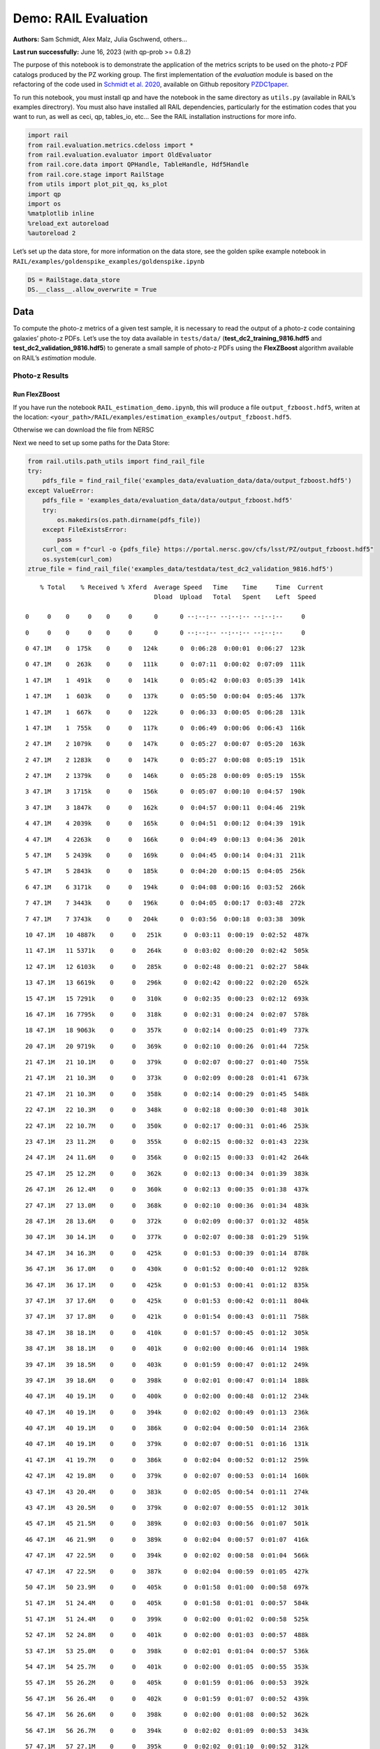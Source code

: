 Demo: RAIL Evaluation
=====================

**Authors:** Sam Schmidt, Alex Malz, Julia Gschwend, others…

**Last run successfully:** June 16, 2023 (with qp-prob >= 0.8.2)

The purpose of this notebook is to demonstrate the application of the
metrics scripts to be used on the photo-z PDF catalogs produced by the
PZ working group. The first implementation of the *evaluation* module is
based on the refactoring of the code used in `Schmidt et
al. 2020 <https://arxiv.org/pdf/2001.03621.pdf>`__, available on Github
repository `PZDC1paper <https://github.com/LSSTDESC/PZDC1paper>`__.

To run this notebook, you must install qp and have the notebook in the
same directory as ``utils.py`` (available in RAIL’s examples
directrory). You must also have installed all RAIL dependencies,
particularly for the estimation codes that you want to run, as well as
ceci, qp, tables_io, etc… See the RAIL installation instructions for
more info.

.. code:: ipython3

    import rail
    from rail.evaluation.metrics.cdeloss import *
    from rail.evaluation.evaluator import OldEvaluator
    from rail.core.data import QPHandle, TableHandle, Hdf5Handle
    from rail.core.stage import RailStage
    from utils import plot_pit_qq, ks_plot
    import qp 
    import os
    %matplotlib inline
    %reload_ext autoreload
    %autoreload 2

Let’s set up the data store, for more information on the data store, see
the golden spike example notebook in
``RAIL/examples/goldenspike_examples/goldenspike.ipynb``

.. code:: ipython3

    DS = RailStage.data_store
    DS.__class__.allow_overwrite = True

Data
----

To compute the photo-z metrics of a given test sample, it is necessary
to read the output of a photo-z code containing galaxies’ photo-z PDFs.
Let’s use the toy data available in ``tests/data/``
(**test_dc2_training_9816.hdf5** and **test_dc2_validation_9816.hdf5**)
to generate a small sample of photo-z PDFs using the **FlexZBoost**
algorithm available on RAIL’s *estimation* module.

Photo-z Results
~~~~~~~~~~~~~~~

Run FlexZBoost
^^^^^^^^^^^^^^

If you have run the notebook ``RAIL_estimation_demo.ipynb``, this will
produce a file ``output_fzboost.hdf5``, writen at the location:
``<your_path>/RAIL/examples/estimation_examples/output_fzboost.hdf5``.

Otherwise we can download the file from NERSC

Next we need to set up some paths for the Data Store:

.. code:: ipython3

    from rail.utils.path_utils import find_rail_file
    try:
        pdfs_file = find_rail_file('examples_data/evaluation_data/data/output_fzboost.hdf5')
    except ValueError:
        pdfs_file = 'examples_data/evaluation_data/data/output_fzboost.hdf5'
        try:
            os.makedirs(os.path.dirname(pdfs_file))
        except FileExistsError:
            pass
        curl_com = f"curl -o {pdfs_file} https://portal.nersc.gov/cfs/lsst/PZ/output_fzboost.hdf5"
        os.system(curl_com)
    ztrue_file = find_rail_file('examples_data/testdata/test_dc2_validation_9816.hdf5')


.. parsed-literal::

      % Total    % Received % Xferd  Average Speed   Time    Time     Time  Current
                                     Dload  Upload   Total   Spent    Left  Speed
      0     0    0     0    0     0      0      0 --:--:-- --:--:-- --:--:--     0

.. parsed-literal::

      0     0    0     0    0     0      0      0 --:--:-- --:--:-- --:--:--     0

.. parsed-literal::

      0 47.1M    0  175k    0     0   124k      0  0:06:28  0:00:01  0:06:27  123k

.. parsed-literal::

      0 47.1M    0  263k    0     0   111k      0  0:07:11  0:00:02  0:07:09  111k

.. parsed-literal::

      1 47.1M    1  491k    0     0   141k      0  0:05:42  0:00:03  0:05:39  141k

.. parsed-literal::

      1 47.1M    1  603k    0     0   137k      0  0:05:50  0:00:04  0:05:46  137k

.. parsed-literal::

      1 47.1M    1  667k    0     0   122k      0  0:06:33  0:00:05  0:06:28  131k

.. parsed-literal::

      1 47.1M    1  755k    0     0   117k      0  0:06:49  0:00:06  0:06:43  116k

.. parsed-literal::

      2 47.1M    2 1079k    0     0   147k      0  0:05:27  0:00:07  0:05:20  163k

.. parsed-literal::

      2 47.1M    2 1283k    0     0   147k      0  0:05:27  0:00:08  0:05:19  151k

.. parsed-literal::

      2 47.1M    2 1379k    0     0   146k      0  0:05:28  0:00:09  0:05:19  155k

.. parsed-literal::

      3 47.1M    3 1715k    0     0   156k      0  0:05:07  0:00:10  0:04:57  190k

.. parsed-literal::

      3 47.1M    3 1847k    0     0   162k      0  0:04:57  0:00:11  0:04:46  219k

.. parsed-literal::

      4 47.1M    4 2039k    0     0   165k      0  0:04:51  0:00:12  0:04:39  191k

.. parsed-literal::

      4 47.1M    4 2263k    0     0   166k      0  0:04:49  0:00:13  0:04:36  201k

.. parsed-literal::

      5 47.1M    5 2439k    0     0   169k      0  0:04:45  0:00:14  0:04:31  211k

.. parsed-literal::

      5 47.1M    5 2843k    0     0   185k      0  0:04:20  0:00:15  0:04:05  256k

.. parsed-literal::

      6 47.1M    6 3171k    0     0   194k      0  0:04:08  0:00:16  0:03:52  266k

.. parsed-literal::

      7 47.1M    7 3443k    0     0   196k      0  0:04:05  0:00:17  0:03:48  272k

.. parsed-literal::

      7 47.1M    7 3743k    0     0   204k      0  0:03:56  0:00:18  0:03:38  309k

.. parsed-literal::

     10 47.1M   10 4887k    0     0   251k      0  0:03:11  0:00:19  0:02:52  487k

.. parsed-literal::

     11 47.1M   11 5371k    0     0   264k      0  0:03:02  0:00:20  0:02:42  505k

.. parsed-literal::

     12 47.1M   12 6103k    0     0   285k      0  0:02:48  0:00:21  0:02:27  584k

.. parsed-literal::

     13 47.1M   13 6619k    0     0   296k      0  0:02:42  0:00:22  0:02:20  652k

.. parsed-literal::

     15 47.1M   15 7291k    0     0   310k      0  0:02:35  0:00:23  0:02:12  693k

.. parsed-literal::

     16 47.1M   16 7795k    0     0   318k      0  0:02:31  0:00:24  0:02:07  578k

.. parsed-literal::

     18 47.1M   18 9063k    0     0   357k      0  0:02:14  0:00:25  0:01:49  737k

.. parsed-literal::

     20 47.1M   20 9719k    0     0   369k      0  0:02:10  0:00:26  0:01:44  725k

.. parsed-literal::

     21 47.1M   21 10.1M    0     0   379k      0  0:02:07  0:00:27  0:01:40  755k

.. parsed-literal::

     21 47.1M   21 10.3M    0     0   373k      0  0:02:09  0:00:28  0:01:41  673k

.. parsed-literal::

     21 47.1M   21 10.3M    0     0   358k      0  0:02:14  0:00:29  0:01:45  548k

.. parsed-literal::

     22 47.1M   22 10.3M    0     0   348k      0  0:02:18  0:00:30  0:01:48  301k

.. parsed-literal::

     22 47.1M   22 10.7M    0     0   350k      0  0:02:17  0:00:31  0:01:46  253k

.. parsed-literal::

     23 47.1M   23 11.2M    0     0   355k      0  0:02:15  0:00:32  0:01:43  223k

.. parsed-literal::

     24 47.1M   24 11.6M    0     0   356k      0  0:02:15  0:00:33  0:01:42  264k

.. parsed-literal::

     25 47.1M   25 12.2M    0     0   362k      0  0:02:13  0:00:34  0:01:39  383k

.. parsed-literal::

     26 47.1M   26 12.4M    0     0   360k      0  0:02:13  0:00:35  0:01:38  437k

.. parsed-literal::

     27 47.1M   27 13.0M    0     0   368k      0  0:02:10  0:00:36  0:01:34  483k

.. parsed-literal::

     28 47.1M   28 13.6M    0     0   372k      0  0:02:09  0:00:37  0:01:32  485k

.. parsed-literal::

     30 47.1M   30 14.1M    0     0   377k      0  0:02:07  0:00:38  0:01:29  519k

.. parsed-literal::

     34 47.1M   34 16.3M    0     0   425k      0  0:01:53  0:00:39  0:01:14  878k

.. parsed-literal::

     36 47.1M   36 17.0M    0     0   430k      0  0:01:52  0:00:40  0:01:12  928k

.. parsed-literal::

     36 47.1M   36 17.1M    0     0   425k      0  0:01:53  0:00:41  0:01:12  835k

.. parsed-literal::

     37 47.1M   37 17.6M    0     0   425k      0  0:01:53  0:00:42  0:01:11  804k

.. parsed-literal::

     37 47.1M   37 17.8M    0     0   421k      0  0:01:54  0:00:43  0:01:11  758k

.. parsed-literal::

     38 47.1M   38 18.1M    0     0   410k      0  0:01:57  0:00:45  0:01:12  305k

.. parsed-literal::

     38 47.1M   38 18.1M    0     0   401k      0  0:02:00  0:00:46  0:01:14  198k

.. parsed-literal::

     39 47.1M   39 18.5M    0     0   403k      0  0:01:59  0:00:47  0:01:12  249k

.. parsed-literal::

     39 47.1M   39 18.6M    0     0   398k      0  0:02:01  0:00:47  0:01:14  188k

.. parsed-literal::

     40 47.1M   40 19.1M    0     0   400k      0  0:02:00  0:00:48  0:01:12  234k

.. parsed-literal::

     40 47.1M   40 19.1M    0     0   394k      0  0:02:02  0:00:49  0:01:13  236k

.. parsed-literal::

     40 47.1M   40 19.1M    0     0   386k      0  0:02:04  0:00:50  0:01:14  236k

.. parsed-literal::

     40 47.1M   40 19.1M    0     0   379k      0  0:02:07  0:00:51  0:01:16  131k

.. parsed-literal::

     41 47.1M   41 19.7M    0     0   386k      0  0:02:04  0:00:52  0:01:12  259k

.. parsed-literal::

     42 47.1M   42 19.8M    0     0   379k      0  0:02:07  0:00:53  0:01:14  160k

.. parsed-literal::

     43 47.1M   43 20.4M    0     0   383k      0  0:02:05  0:00:54  0:01:11  274k

.. parsed-literal::

     43 47.1M   43 20.5M    0     0   379k      0  0:02:07  0:00:55  0:01:12  301k

.. parsed-literal::

     45 47.1M   45 21.5M    0     0   389k      0  0:02:03  0:00:56  0:01:07  501k

.. parsed-literal::

     46 47.1M   46 21.9M    0     0   389k      0  0:02:04  0:00:57  0:01:07  416k

.. parsed-literal::

     47 47.1M   47 22.5M    0     0   394k      0  0:02:02  0:00:58  0:01:04  566k

.. parsed-literal::

     47 47.1M   47 22.5M    0     0   387k      0  0:02:04  0:00:59  0:01:05  427k

.. parsed-literal::

     50 47.1M   50 23.9M    0     0   405k      0  0:01:58  0:01:00  0:00:58  697k

.. parsed-literal::

     51 47.1M   51 24.4M    0     0   405k      0  0:01:58  0:01:01  0:00:57  584k

.. parsed-literal::

     51 47.1M   51 24.4M    0     0   399k      0  0:02:00  0:01:02  0:00:58  525k

.. parsed-literal::

     52 47.1M   52 24.8M    0     0   401k      0  0:02:00  0:01:03  0:00:57  488k

.. parsed-literal::

     53 47.1M   53 25.0M    0     0   398k      0  0:02:01  0:01:04  0:00:57  536k

.. parsed-literal::

     54 47.1M   54 25.7M    0     0   401k      0  0:02:00  0:01:05  0:00:55  353k

.. parsed-literal::

     55 47.1M   55 26.2M    0     0   405k      0  0:01:59  0:01:06  0:00:53  392k

.. parsed-literal::

     56 47.1M   56 26.4M    0     0   402k      0  0:01:59  0:01:07  0:00:52  439k

.. parsed-literal::

     56 47.1M   56 26.6M    0     0   398k      0  0:02:00  0:01:08  0:00:52  362k

.. parsed-literal::

     56 47.1M   56 26.7M    0     0   394k      0  0:02:02  0:01:09  0:00:53  343k

.. parsed-literal::

     57 47.1M   57 27.1M    0     0   395k      0  0:02:02  0:01:10  0:00:52  312k

.. parsed-literal::

     58 47.1M   58 27.4M    0     0   393k      0  0:02:02  0:01:11  0:00:51  242k

.. parsed-literal::

     59 47.1M   59 27.9M    0     0   395k      0  0:02:01  0:01:12  0:00:49  304k

.. parsed-literal::

     60 47.1M   60 28.3M    0     0   395k      0  0:02:02  0:01:13  0:00:49  343k

.. parsed-literal::

     60 47.1M   60 28.3M    0     0   388k      0  0:02:04  0:01:14  0:00:50  311k

.. parsed-literal::

     60 47.1M   60 28.4M    0     0   385k      0  0:02:05  0:01:15  0:00:50  251k

.. parsed-literal::

     61 47.1M   61 28.7M    0     0   386k      0  0:02:04  0:01:16  0:00:48  275k

.. parsed-literal::

     61 47.1M   61 29.1M    0     0   380k      0  0:02:06  0:01:18  0:00:48  197k

.. parsed-literal::

     61 47.1M   61 29.2M    0     0   380k      0  0:02:06  0:01:18  0:00:48  174k

.. parsed-literal::

     62 47.1M   62 29.3M    0     0   377k      0  0:02:07  0:01:19  0:00:48  209k

.. parsed-literal::

     62 47.1M   62 29.4M    0     0   371k      0  0:02:10  0:01:21  0:00:49  180k

.. parsed-literal::

     62 47.1M   62 29.6M    0     0   370k      0  0:02:10  0:01:21  0:00:49  157k

.. parsed-literal::

     62 47.1M   62 29.6M    0     0   366k      0  0:02:11  0:01:22  0:00:49  117k

.. parsed-literal::

     62 47.1M   62 29.6M    0     0   364k      0  0:02:12  0:01:23  0:00:49   98k

.. parsed-literal::

     63 47.1M   63 29.8M    0     0   362k      0  0:02:13  0:01:24  0:00:49  114k

.. parsed-literal::

     63 47.1M   63 29.8M    0     0   358k      0  0:02:14  0:01:25  0:00:49  103k

.. parsed-literal::

     64 47.1M   64 30.2M    0     0   359k      0  0:02:14  0:01:26  0:00:48  149k

.. parsed-literal::

     64 47.1M   64 30.5M    0     0   358k      0  0:02:14  0:01:27  0:00:47  213k

.. parsed-literal::

     64 47.1M   64 30.5M    0     0   354k      0  0:02:16  0:01:28  0:00:48  186k

.. parsed-literal::

     64 47.1M   64 30.5M    0     0   348k      0  0:02:18  0:01:29  0:00:49  128k

.. parsed-literal::

     65 47.1M   65 30.9M    0     0   349k      0  0:02:18  0:01:30  0:00:48  204k

.. parsed-literal::

     65 47.1M   65 30.9M    0     0   345k      0  0:02:19  0:01:31  0:00:48  124k

.. parsed-literal::

     65 47.1M   65 30.9M    0     0   342k      0  0:02:21  0:01:32  0:00:49 71146

.. parsed-literal::

     65 47.1M   65 30.9M    0     0   338k      0  0:02:22  0:01:33  0:00:49 71146

.. parsed-literal::

     65 47.1M   65 30.9M    0     0   334k      0  0:02:24  0:01:34  0:00:50 79746

.. parsed-literal::

     65 47.1M   65 30.9M    0     0   331k      0  0:02:25  0:01:35  0:00:50  1635

.. parsed-literal::

     65 47.1M   65 30.9M    0     0   327k      0  0:02:27  0:01:36  0:00:51     0

.. parsed-literal::

     65 47.1M   65 30.9M    0     0   324k      0  0:02:28  0:01:37  0:00:51     0

.. parsed-literal::

     65 47.1M   65 30.9M    0     0   321k      0  0:02:30  0:01:38  0:00:52     0

.. parsed-literal::

     65 47.1M   65 30.9M    0     0   318k      0  0:02:31  0:01:39  0:00:52     0

.. parsed-literal::

     65 47.1M   65 30.9M    0     0   314k      0  0:02:33  0:01:40  0:00:53     0

.. parsed-literal::

     65 47.1M   65 30.9M    0     0   311k      0  0:02:34  0:01:41  0:00:53     0

.. parsed-literal::

     65 47.1M   65 30.9M    0     0   308k      0  0:02:36  0:01:42  0:00:54     0

.. parsed-literal::

     65 47.1M   65 30.9M    0     0   305k      0  0:02:37  0:01:43  0:00:54     0

.. parsed-literal::

     65 47.1M   65 30.9M    0     0   302k      0  0:02:39  0:01:44  0:00:55     0

.. parsed-literal::

     65 47.1M   65 30.9M    0     0   299k      0  0:02:40  0:01:45  0:00:55     0

.. parsed-literal::

     74 47.1M   74 35.3M    0     0   340k      0  0:02:21  0:01:46  0:00:35  952k

.. parsed-literal::

     95 47.1M   95 44.8M    0     0   428k      0  0:01:52  0:01:47  0:00:05 3028k100 47.1M  100 47.1M    0     0   448k      0  0:01:47  0:01:47 --:--:-- 4266k


Read the data in, note that the fzdata is a ``qp`` Ensemble, and thus we
should read it in as a ``QPHandle`` type file, while the ztrue_data is
tabular data, and should be read in as a ``Tablehandle`` when adding to
the data store

.. code:: ipython3

    fzdata = DS.read_file('pdfs_data', QPHandle, pdfs_file)
    ztrue_data = DS.read_file('ztrue_data', TableHandle, ztrue_file)

.. code:: ipython3

    ztrue = ztrue_data()['photometry']['redshift']
    zgrid = fzdata().metadata['xvals'].ravel()
    photoz_mode = fzdata().mode(grid=zgrid)

.. code:: ipython3

    truth = DS.add_data('truth', ztrue_data()['photometry'], Hdf5Handle)
    ensemble = DS.add_data('ensemble', fzdata(), QPHandle)

Make an evaulator stage
-----------------------

Now let’s set up the Evaluator stage to compute our metrics for the
FlexZBoost results

.. code:: ipython3

    FZB_eval = OldEvaluator.make_stage(name='FZB_eval', truth=truth)

.. code:: ipython3

    FZB_results = FZB_eval.evaluate(ensemble(), truth)


.. parsed-literal::

    Inserting handle into data store.  input: None, FZB_eval


.. parsed-literal::

    /opt/hostedtoolcache/Python/3.10.18/x64/lib/python3.10/site-packages/qp/metrics/array_metrics.py:27: UserWarning: p-value floored: true value smaller than 0.001. Consider specifying `method` (e.g. `method=stats.PermutationMethod()`.)
      return stats.anderson_ksamp([p_random_variables, q_random_variables], **kwargs)


.. parsed-literal::

    Inserting handle into data store.  output_FZB_eval: inprogress_output_FZB_eval.hdf5, FZB_eval


We can view the results as a pandas dataframe:

.. code:: ipython3

    import tables_io
    results_df= tables_io.convertObj(FZB_results(), tables_io.types.PD_DATAFRAME)
    results_df




.. raw:: html

    <div>
    <style scoped>
        .dataframe tbody tr th:only-of-type {
            vertical-align: middle;
        }
    
        .dataframe tbody tr th {
            vertical-align: top;
        }
    
        .dataframe thead th {
            text-align: right;
        }
    </style>
    <table border="1" class="dataframe">
      <thead>
        <tr style="text-align: right;">
          <th></th>
          <th>PIT_AD_stat</th>
          <th>PIT_AD_pval</th>
          <th>PIT_AD_significance_level</th>
          <th>PIT_CvM_stat</th>
          <th>PIT_CvM_pval</th>
          <th>PIT_KS_stat</th>
          <th>PIT_KS_pval</th>
          <th>PIT_OutRate_stat</th>
          <th>POINT_SimgaIQR</th>
          <th>POINT_Bias</th>
          <th>POINT_OutlierRate</th>
          <th>POINT_SigmaMAD</th>
          <th>CDE_stat</th>
        </tr>
      </thead>
      <tbody>
        <tr>
          <th>0</th>
          <td>84.956236</td>
          <td>NaN</td>
          <td>0.001</td>
          <td>9.623352</td>
          <td>NaN</td>
          <td>0.03359</td>
          <td>NaN</td>
          <td>0.058738</td>
          <td>0.020859</td>
          <td>0.00027</td>
          <td>0.106167</td>
          <td>0.020891</td>
          <td>-6.74027</td>
        </tr>
      </tbody>
    </table>
    </div>



So, there we have it, a way to generate all of our summary statistics
for FZBoost. And note also that the results file has been written out to
``output_FZB_eval.hdf5``, the name we specified when we ran
``make_stage`` (with output\_ prepended).

As an alternative, and to allow for a little more explanation for each
individual metric, we can calculate the metrics using functions from the
evaluation class separate from the stage infrastructure. Here are some
examples below.

CDF-based Metrics
-----------------

PIT
~~~

The Probability Integral Transform (PIT), is the Cumulative Distribution
Function (CDF) of the photo-z PDF

.. math::  \mathrm{CDF}(f, q)\ =\ \int_{-\infty}^{q}\ f(z)\ dz 

evaluated at the galaxy’s true redshift for every galaxy :math:`i` in
the catalog.

.. math::  \mathrm{PIT}(p_{i}(z);\ z_{i})\ =\ \int_{-\infty}^{z^{true}_{i}}\ p_{i}(z)\ dz 

.. code:: ipython3

    from qp.metrics.pit import PIT
    pitobj = PIT(fzdata(), ztrue)
    quant_ens = pitobj.pit
    metamets = pitobj.calculate_pit_meta_metrics()


.. parsed-literal::

    /opt/hostedtoolcache/Python/3.10.18/x64/lib/python3.10/site-packages/qp/metrics/array_metrics.py:27: UserWarning: p-value floored: true value smaller than 0.001. Consider specifying `method` (e.g. `method=stats.PermutationMethod()`.)
      return stats.anderson_ksamp([p_random_variables, q_random_variables], **kwargs)


The *evaluate* method PIT class returns two objects, a quantile
distribution based on the full set of PIT values (a frozen distribution
object), and a dictionary of meta metrics associated to PIT (to be
detailed below).

.. code:: ipython3

    quant_ens




.. parsed-literal::

    Ensemble(the_class=quant,shape=(1, 96))



.. code:: ipython3

    metamets




.. parsed-literal::

    {'ad': Anderson_ksampResult(statistic=np.float64(84.95623553609381), critical_values=array([0.325, 1.226, 1.961, 2.718, 3.752, 4.592, 6.546]), pvalue=np.float64(0.001)),
     'cvm': CramerVonMisesResult(statistic=9.62335199605935, pvalue=9.265039846440004e-10),
     'ks': KstestResult(statistic=np.float64(0.033590049370962216), pvalue=np.float64(1.7621068075751534e-20), statistic_location=np.float64(0.9921210288809627), statistic_sign=np.int8(-1)),
     'outlier_rate': np.float64(0.05873797877466336)}



PIT values

.. code:: ipython3

    pit_vals = np.array(pitobj.pit_samps)
    pit_vals




.. parsed-literal::

    array([0.19392947, 0.36675619, 0.52017547, ..., 1.        , 0.93189232,
           0.4674437 ], shape=(20449,))



PIT outlier rate
~~~~~~~~~~~~~~~~

The PIT outlier rate is a global metric defined as the fraction of
galaxies in the sample with extreme PIT values. The lower and upper
limits for considering a PIT as outlier are optional parameters set at
the Metrics instantiation (default values are: PIT :math:`<10^{-4}` or
PIT :math:`>0.9999`).

.. code:: ipython3

    pit_out_rate = metamets['outlier_rate']
    print(f"PIT outlier rate of this sample: {pit_out_rate:.6f}") 
    pit_out_rate = pitobj.evaluate_PIT_outlier_rate()
    print(f"PIT outlier rate of this sample: {pit_out_rate:.6f}") 


.. parsed-literal::

    PIT outlier rate of this sample: 0.058738
    PIT outlier rate of this sample: 0.058738


PIT-QQ plot
~~~~~~~~~~~

The histogram of PIT values is a useful tool for a qualitative
assessment of PDFs quality. It shows whether the PDFs are: \* biased
(tilted PIT histogram) \* under-dispersed (excess counts close to the
boudaries 0 and 1) \* over-dispersed (lack of counts close the boudaries
0 and 1) \* well-calibrated (flat histogram)

Following the standards in DC1 paper, the PIT histogram is accompanied
by the quantile-quantile (QQ), which can be used to compare
qualitatively the PIT distribution obtained with the PDFs agaist the
ideal case (uniform distribution). The closer the QQ plot is to the
diagonal, the better is the PDFs calibration.

.. code:: ipython3

    pdfs = fzdata.data.objdata['yvals']
    plot_pit_qq(pdfs, zgrid, ztrue, title="PIT-QQ - toy data", code="FlexZBoost",
                    pit_out_rate=pit_out_rate, savefig=False)



.. image:: ../../../docs/rendered/evaluation_examples/00_Single_Evaluation_files/../../../docs/rendered/evaluation_examples/00_Single_Evaluation_32_0.png


The black horizontal line represents the ideal case where the PIT
histogram would behave as a uniform distribution U(0,1).

Summary statistics of CDF-based metrics
---------------------------------------

To evaluate globally the quality of PDFs estimates, ``rail.evaluation``
provides a set of metrics to compare the empirical distributions of PIT
values with the reference uniform distribution, U(0,1).

Kolmogorov-Smirnov
~~~~~~~~~~~~~~~~~~

Let’s start with the traditional Kolmogorov-Smirnov (KS) statistic test,
which is the maximum difference between the empirical and the expected
cumulative distributions of PIT values:

.. math::


   \mathrm{KS} \equiv \max_{PIT} \Big( \left| \ \mathrm{CDF} \small[ \hat{f}, z \small] - \mathrm{CDF} \small[ \tilde{f}, z \small] \  \right| \Big)

Where :math:`\hat{f}` is the PIT distribution and :math:`\tilde{f}` is
U(0,1). Therefore, the smaller value of KS the closer the PIT
distribution is to be uniform. The ``evaluate`` method of the PITKS
class returns a named tuple with the statistic and p-value.

.. code:: ipython3

    ks_stat_and_pval = metamets['ks']
    print(f"PIT KS stat and pval: {ks_stat_and_pval}") 
    ks_stat_and_pval = pitobj.evaluate_PIT_KS()
    print(f"PIT KS stat and pval: {ks_stat_and_pval}") 


.. parsed-literal::

    PIT KS stat and pval: KstestResult(statistic=np.float64(0.033590049370962216), pvalue=np.float64(1.7621068075751534e-20), statistic_location=np.float64(0.9921210288809627), statistic_sign=np.int8(-1))
    PIT KS stat and pval: KstestResult(statistic=np.float64(0.033590049370962216), pvalue=np.float64(1.7621068075751534e-20), statistic_location=np.float64(0.9921210288809627), statistic_sign=np.int8(-1))


Visual interpretation of the KS statistic:

.. code:: ipython3

    ks_plot(pitobj)



.. image:: ../../../docs/rendered/evaluation_examples/00_Single_Evaluation_files/../../../docs/rendered/evaluation_examples/00_Single_Evaluation_38_0.png


.. code:: ipython3

    print(f"KS metric of this sample: {ks_stat_and_pval.statistic:.4f}") 


.. parsed-literal::

    KS metric of this sample: 0.0336


Cramer-von Mises
~~~~~~~~~~~~~~~~

Similarly, let’s calculate the Cramer-von Mises (CvM) test, a variant of
the KS statistic defined as the mean-square difference between the CDFs
of an empirical PDF and the true PDFs:

.. math::  \mathrm{CvM}^2 \equiv \int_{-\infty}^{\infty} \Big( \mathrm{CDF} \small[ \hat{f}, z \small] \ - \ \mathrm{CDF} \small[ \tilde{f}, z \small] \Big)^{2} \mathrm{dCDF}(\tilde{f}, z) 

on the distribution of PIT values, which should be uniform if the PDFs
are perfect.

.. code:: ipython3

    cvm_stat_and_pval = metamets['cvm']
    print(f"PIT CvM stat and pval: {cvm_stat_and_pval}") 
    cvm_stat_and_pval = pitobj.evaluate_PIT_CvM()
    print(f"PIT CvM stat and pval: {cvm_stat_and_pval}")


.. parsed-literal::

    PIT CvM stat and pval: CramerVonMisesResult(statistic=9.62335199605935, pvalue=9.265039846440004e-10)
    PIT CvM stat and pval: CramerVonMisesResult(statistic=9.62335199605935, pvalue=9.265039846440004e-10)


.. code:: ipython3

    print(f"CvM metric of this sample: {cvm_stat_and_pval.statistic:.4f}") 


.. parsed-literal::

    CvM metric of this sample: 9.6234


Anderson-Darling
~~~~~~~~~~~~~~~~

Another variation of the KS statistic is the Anderson-Darling (AD) test,
a weighted mean-squared difference featuring enhanced sensitivity to
discrepancies in the tails of the distribution.

.. math::  \mathrm{AD}^2 \equiv N_{tot} \int_{-\infty}^{\infty} \frac{\big( \mathrm{CDF} \small[ \hat{f}, z \small] \ - \ \mathrm{CDF} \small[ \tilde{f}, z \small] \big)^{2}}{\mathrm{CDF} \small[ \tilde{f}, z \small] \big( 1 \ - \ \mathrm{CDF} \small[ \tilde{f}, z \small] \big)}\mathrm{dCDF}(\tilde{f}, z) 

.. code:: ipython3

    ad_stat_crit_sig = metamets['ad']
    print(f"PIT AD stat and pval: {ad_stat_crit_sig}") 
    ad_stat_crit_sig = pitobj.evaluate_PIT_anderson_ksamp()
    print(f"PIT AD stat and pval: {ad_stat_crit_sig}")


.. parsed-literal::

    PIT AD stat and pval: Anderson_ksampResult(statistic=np.float64(84.95623553609381), critical_values=array([0.325, 1.226, 1.961, 2.718, 3.752, 4.592, 6.546]), pvalue=np.float64(0.001))
    PIT AD stat and pval: Anderson_ksampResult(statistic=np.float64(84.95623553609381), critical_values=array([0.325, 1.226, 1.961, 2.718, 3.752, 4.592, 6.546]), pvalue=np.float64(0.001))


.. code:: ipython3

    print(f"AD metric of this sample: {ad_stat_crit_sig.statistic:.4f}") 


.. parsed-literal::

    AD metric of this sample: 84.9562


It is possible to remove catastrophic outliers before calculating the
integral for the sake of preserving numerical instability. For instance,
Schmidt et al. computed the Anderson-Darling statistic within the
interval (0.01, 0.99).

.. code:: ipython3

    ad_stat_crit_sig_cut = pitobj.evaluate_PIT_anderson_ksamp(pit_min=0.01, pit_max=0.99)
    print(f"AD metric of this sample: {ad_stat_crit_sig.statistic:.4f}") 
    print(f"AD metric for 0.01 < PIT < 0.99: {ad_stat_crit_sig_cut.statistic:.4f}") 


.. parsed-literal::

    WARNING:root:Removed 1760 PITs from the sample.


.. parsed-literal::

    AD metric of this sample: 84.9562
    AD metric for 0.01 < PIT < 0.99: 89.9826


CDE Loss
--------

In the absence of true photo-z posteriors, the metric used to evaluate
individual PDFs is the **Conditional Density Estimate (CDE) Loss**, a
metric analogue to the root-mean-squared-error:

.. math::  L(f, \hat{f}) \equiv  \int \int {\big(f(z | x) - \hat{f}(z | x) \big)}^{2} dzdP(x), 

where :math:`f(z | x)` is the true photo-z PDF and
:math:`\hat{f}(z | x)` is the estimated PDF in terms of the photometry
:math:`x`. Since :math:`f(z | x)` is unknown, we estimate the **CDE
Loss** as described in `Izbicki & Lee, 2017
(arXiv:1704.08095) <https://arxiv.org/abs/1704.08095>`__. :

.. math::  \mathrm{CDE} = \mathbb{E}\big(  \int{{\hat{f}(z | X)}^2 dz} \big) - 2{\mathbb{E}}_{X, Z}\big(\hat{f}(Z, X) \big) + K_{f},  

where the first term is the expectation value of photo-z posterior with
respect to the marginal distribution of the covariates X, and the second
term is the expectation value with respect to the joint distribution of
observables X and the space Z of all possible redshifts (in practice,
the centroids of the PDF bins), and the third term is a constant
depending on the true conditional densities :math:`f(z | x)`.

.. code:: ipython3

    cdelossobj = CDELoss(fzdata.data, zgrid, ztrue)

.. code:: ipython3

    cde_stat_and_pval = cdelossobj.evaluate()
    cde_stat_and_pval




.. parsed-literal::

    stat_and_pval(statistic=np.float64(-6.725602928688286), p_value=nan)



.. code:: ipython3

    print(f"CDE loss of this sample: {cde_stat_and_pval.statistic:.2f}") 


.. parsed-literal::

    CDE loss of this sample: -6.73


We note that all of the quantities as run individually are identical to
the quantities in our summary table - a nice check that things have run
properly.

